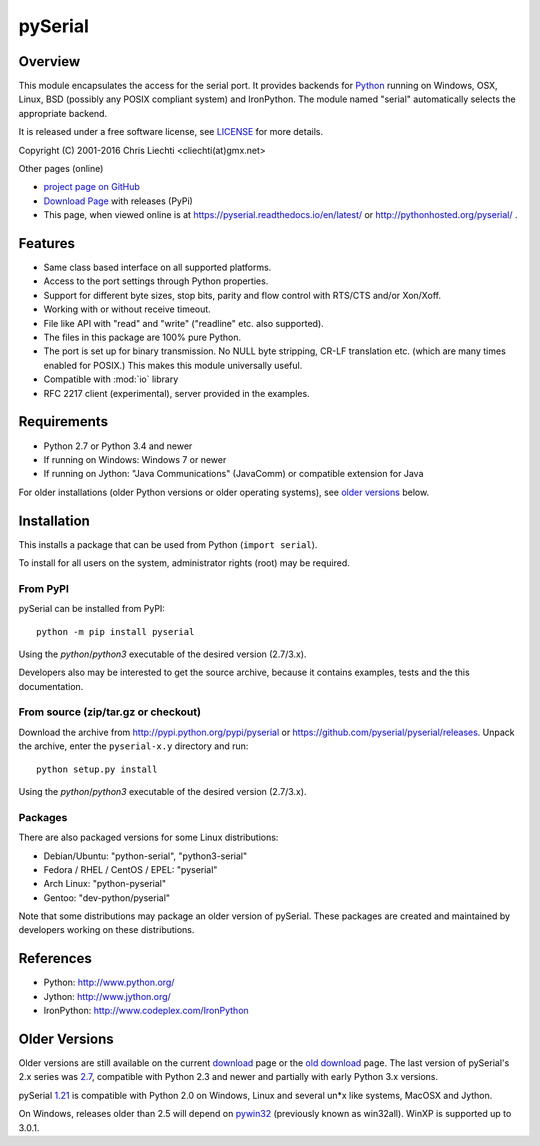 ==========
 pySerial
==========

Overview
========

This module encapsulates the access for the serial port. It provides backends
for Python_ running on Windows, OSX, Linux, BSD (possibly any POSIX compliant
system) and IronPython. The module named "serial" automatically selects the
appropriate backend.

It is released under a free software license, see LICENSE_ for more
details.

Copyright (C) 2001-2016 Chris Liechti <cliechti(at)gmx.net>

Other pages (online)

- `project page on GitHub`_
- `Download Page`_ with releases (PyPi)
- This page, when viewed online is at https://pyserial.readthedocs.io/en/latest/ or
  http://pythonhosted.org/pyserial/ .

.. _Python: http://python.org/
.. _LICENSE: appendix.html#license
.. _`project page on GitHub`: https://github.com/pyserial/pyserial/
.. _`Download Page`: http://pypi.python.org/pypi/pyserial


Features
========
- Same class based interface on all supported platforms.
- Access to the port settings through Python properties.
- Support for different byte sizes, stop bits, parity and flow control with
  RTS/CTS and/or Xon/Xoff.
- Working with or without receive timeout.
- File like API with "read" and "write" ("readline" etc. also supported).
- The files in this package are 100% pure Python.
- The port is set up for binary transmission. No NULL byte stripping, CR-LF
  translation etc. (which are many times enabled for POSIX.) This makes this
  module universally useful.
- Compatible with :mod:`io` library
- RFC 2217 client (experimental), server provided in the examples.


Requirements
============
- Python 2.7 or Python 3.4 and newer

- If running on Windows: Windows 7 or newer

- If running on Jython: "Java Communications" (JavaComm) or compatible
  extension for Java

For older installations (older Python versions or older operating systems), see
`older versions`_ below.


Installation
============

This installs a package that can be used from Python (``import serial``).

To install for all users on the system, administrator rights (root)
may be required.

From PyPI
---------
pySerial can be installed from PyPI::

    python -m pip install pyserial

Using the `python`/`python3` executable of the desired version (2.7/3.x).

Developers also may be interested to get the source archive, because it
contains examples, tests and the this documentation.

From source (zip/tar.gz or checkout)
------------------------------------
Download the archive from http://pypi.python.org/pypi/pyserial or
https://github.com/pyserial/pyserial/releases.
Unpack the archive, enter the ``pyserial-x.y`` directory and run::

    python setup.py install

Using the `python`/`python3` executable of the desired version (2.7/3.x).

Packages
--------
There are also packaged versions for some Linux distributions:

- Debian/Ubuntu: "python-serial", "python3-serial"
- Fedora / RHEL / CentOS / EPEL: "pyserial"
- Arch Linux: "python-pyserial"
- Gentoo: "dev-python/pyserial"

Note that some distributions may package an older version of pySerial.
These packages are created and maintained by developers working on
these distributions.

.. _PyPi: http://pypi.python.org/pypi/pyserial


References
==========
* Python: http://www.python.org/
* Jython: http://www.jython.org/
* IronPython: http://www.codeplex.com/IronPython


Older Versions
==============
Older versions are still available on the current download_ page or the `old
download`_ page. The last version of pySerial's 2.x series was `2.7`_,
compatible with Python 2.3 and newer and partially with early Python 3.x
versions.

pySerial `1.21`_ is compatible with Python 2.0 on Windows, Linux and several
un*x like systems, MacOSX and Jython.

On Windows, releases older than 2.5 will depend on pywin32_ (previously known as
win32all). WinXP is supported up to 3.0.1.


.. _`old download`: https://sourceforge.net/projects/pyserial/files/pyserial/
.. _download: https://pypi.python.org/simple/pyserial/
.. _pywin32: http://pypi.python.org/pypi/pywin32
.. _`2.7`: https://pypi.python.org/pypi/pyserial/2.7
.. _`1.21`: https://sourceforge.net/projects/pyserial/files/pyserial/1.21/pyserial-1.21.zip/download
